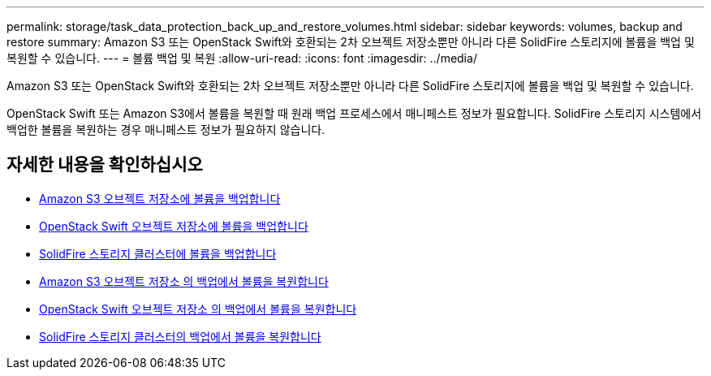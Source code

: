 ---
permalink: storage/task_data_protection_back_up_and_restore_volumes.html 
sidebar: sidebar 
keywords: volumes, backup and restore 
summary: Amazon S3 또는 OpenStack Swift와 호환되는 2차 오브젝트 저장소뿐만 아니라 다른 SolidFire 스토리지에 볼륨을 백업 및 복원할 수 있습니다. 
---
= 볼륨 백업 및 복원
:allow-uri-read: 
:icons: font
:imagesdir: ../media/


[role="lead"]
Amazon S3 또는 OpenStack Swift와 호환되는 2차 오브젝트 저장소뿐만 아니라 다른 SolidFire 스토리지에 볼륨을 백업 및 복원할 수 있습니다.

OpenStack Swift 또는 Amazon S3에서 볼륨을 복원할 때 원래 백업 프로세스에서 매니페스트 정보가 필요합니다. SolidFire 스토리지 시스템에서 백업한 볼륨을 복원하는 경우 매니페스트 정보가 필요하지 않습니다.



== 자세한 내용을 확인하십시오

* xref:task_data_protection_back_up_volume_to_amazon_s3.adoc[Amazon S3 오브젝트 저장소에 볼륨을 백업합니다]
* xref:task_data_protection_back_up_volume_to_openstack_swift.adoc[OpenStack Swift 오브젝트 저장소에 볼륨을 백업합니다]
* xref:task_data_protection_back_up_volume_to_solidfire.adoc[SolidFire 스토리지 클러스터에 볼륨을 백업합니다]
* xref:task_data_protection_restore_volume_from_backup_on_amazon_s3.adoc[Amazon S3 오브젝트 저장소 의 백업에서 볼륨을 복원합니다]
* xref:task_data_protection_restore_volume_from_backup_on_openstack_swift.adoc[OpenStack Swift 오브젝트 저장소 의 백업에서 볼륨을 복원합니다]
* xref:task_data_protection_restore_volume_from_backup_on_solidfire.adoc[SolidFire 스토리지 클러스터의 백업에서 볼륨을 복원합니다]

